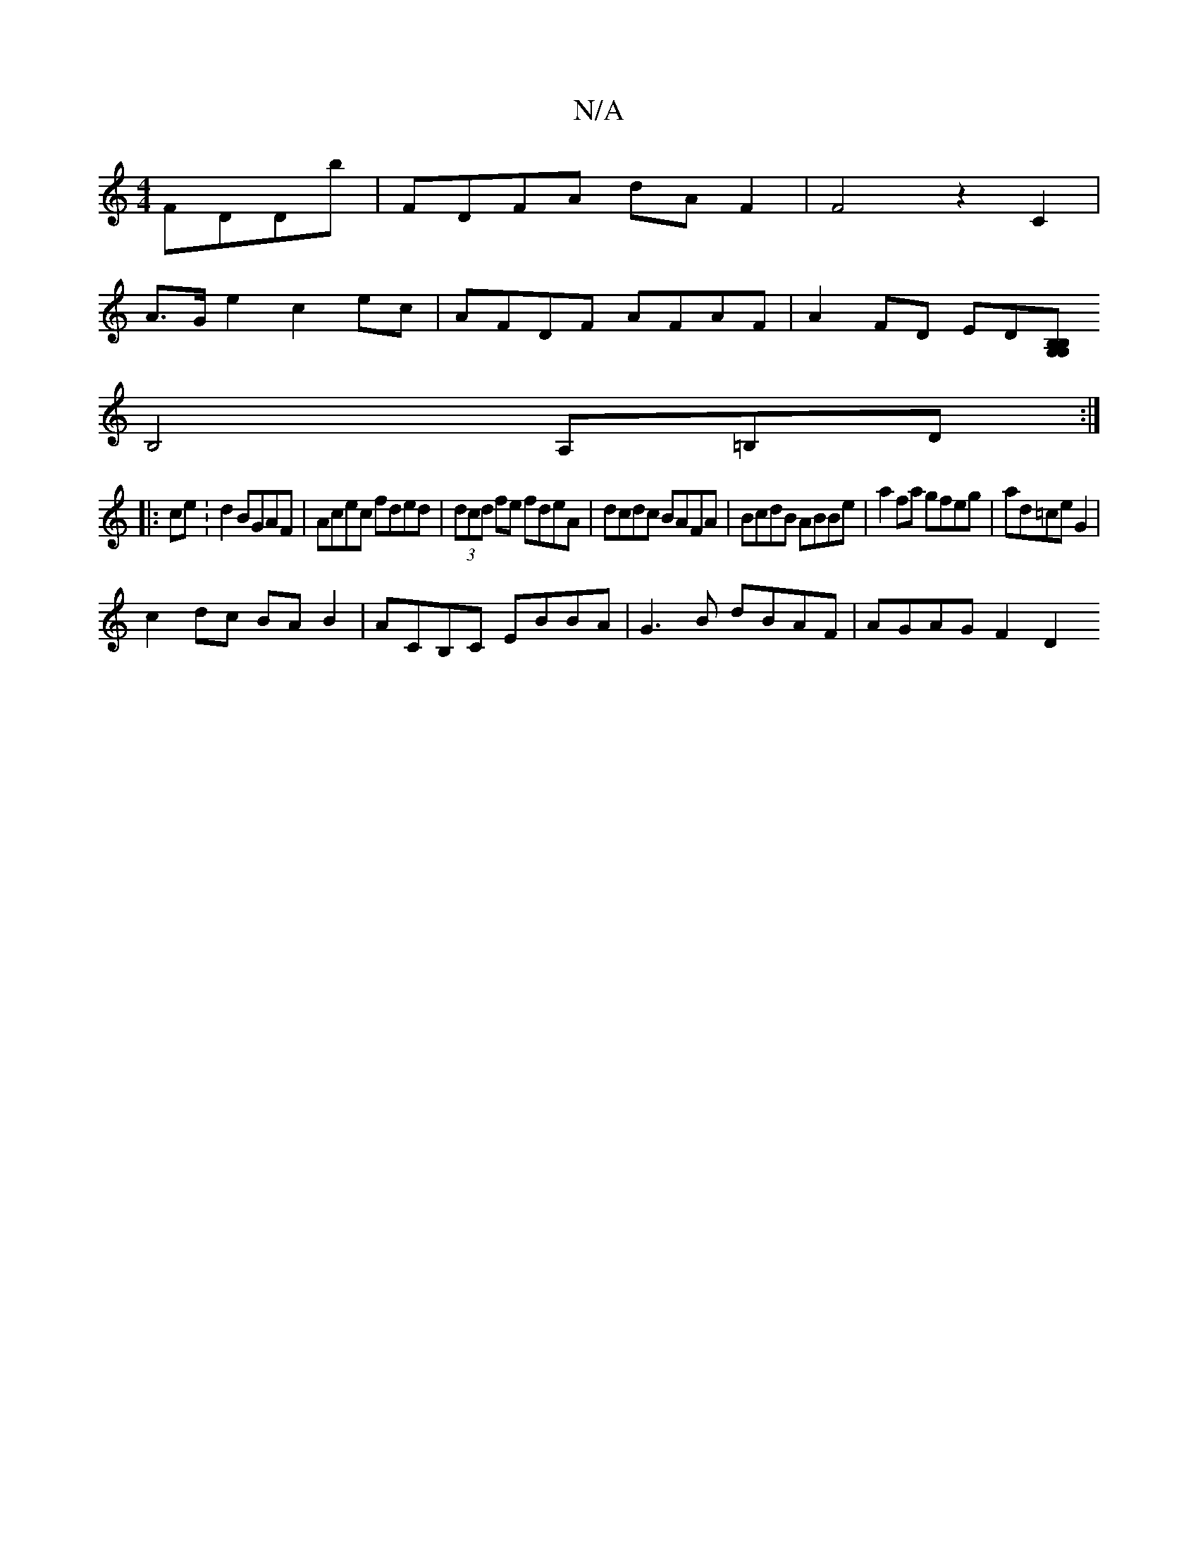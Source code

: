 X:1
T:N/A
M:4/4
R:N/A
K:Cmajor
 FDDb|FDFA dAF2|F4z2C2 |
A>G e2 c2ec|AFDF AFAF|A2FD ED[G,G,B,B, |
B,4 A,=B,D:|
|:ce:d2 BGAF|Acec fded|(3dcd fe fdeA|dcdc BAFA|BcdB ABBe|a2fa gfeg|ad=ce G2|
c2dc BAB2| ACB,C EBBA|G3 B dBAF|AGAG  F2 D2 